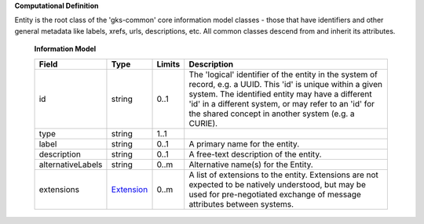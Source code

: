 **Computational Definition**

Entity is the root class of the 'gks-common' core information model classes - those that have identifiers and other general metadata like labels, xrefs, urls, descriptions, etc. All common classes descend from and inherit its attributes.

    **Information Model**
    
    .. list-table::
       :class: clean-wrap
       :header-rows: 1
       :align: left
       :widths: auto
       
       *  - Field
          - Type
          - Limits
          - Description
       *  - id
          - string
          - 0..1
          - The 'logical' identifier of the entity in the system of record, e.g. a UUID. This 'id' is unique within a given system. The identified entity may have a different 'id' in a different system, or may refer to an 'id' for the shared concept in another system (e.g. a CURIE).
       *  - type
          - string
          - 1..1
          - 
       *  - label
          - string
          - 0..1
          - A primary name for the entity.
       *  - description
          - string
          - 0..1
          - A free-text description of the entity.
       *  - alternativeLabels
          - string
          - 0..m
          - Alternative name(s) for the Entity.
       *  - extensions
          - `Extension </ga4gh/schema/gks-common/1.x/data-types/json/Extension>`_
          - 0..m
          - A list of extensions to the entity. Extensions are not expected to be natively understood, but may be used for pre-negotiated exchange of message attributes between systems.
